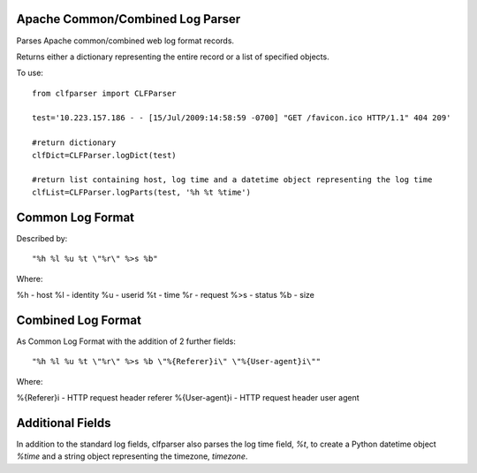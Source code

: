 Apache Common/Combined Log Parser
---------------------------------

Parses Apache common/combined web log format records. 

Returns either a dictionary representing the entire record or a list of specified objects. 

To use::

    from clfparser import CLFParser

    test='10.223.157.186 - - [15/Jul/2009:14:58:59 -0700] "GET /favicon.ico HTTP/1.1" 404 209'
    
    #return dictionary
    clfDict=CLFParser.logDict(test)

    #return list containing host, log time and a datetime object representing the log time
    clfList=CLFParser.logParts(test, '%h %t %time')

Common Log Format
-----------------

Described by::

    "%h %l %u %t \"%r\" %>s %b"

Where:

%h - host
%l - identity
%u - userid
%t - time
%r - request
%>s - status
%b - size

Combined Log Format
-------------------

As Common Log Format with the addition of 2 further fields::

    "%h %l %u %t \"%r\" %>s %b \"%{Referer}i\" \"%{User-agent}i\""

Where:

%{Referer}i - HTTP request header referer
%{User-agent}i - HTTP request header user agent

Additional Fields
-----------------

In addition to the standard log fields, clfparser also parses the log time field, *%t*, to create a Python datetime object *%time* and a string object representing the timezone, *timezone*.
